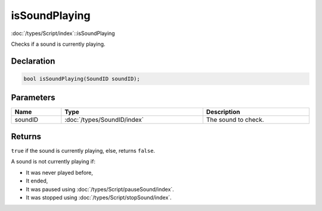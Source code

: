 isSoundPlaying
==============

:doc:`/types/Script/index`::isSoundPlaying

Checks if a sound is currently playing.

Declaration
-----------

.. code-block:: cpp

	bool isSoundPlaying(SoundID soundID);

Parameters
----------

.. list-table::
	:width: 100%
	:header-rows: 1
	:class: code-table

	* - Name
	  - Type
	  - Description
	* - soundID
	  - :doc:`/types/SoundID/index`
	  - The sound to check.

Returns
-------

``true`` if the sound is currently playing, else, returns ``false``.

A sound is not currently playing if:

- It was never played before,
- It ended,
- It was paused using :doc:`/types/Script/pauseSound/index`.
- It was stopped using :doc:`/types/Script/stopSound/index`.